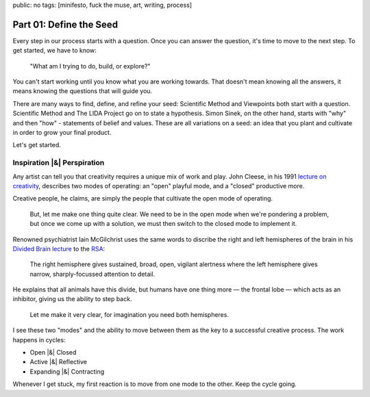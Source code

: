 public: no
tags: [minifesto, fuck the muse, art, writing, process]

Part 01: Define the Seed
========================

Every step in our process starts with a question.
Once you can answer the question,
it's time to move to the next step.
To get started, we have to know:

  "What am I trying to do, build, or explore?"

You can't start working
until you know what you are working towards.
That doesn't mean knowing all the answers,
it means knowing the questions that will guide you.

There are many ways to find,
define, and refine your seed:
Scientific Method and Viewpoints
both start with a question.
Scientific Method and The LIDA Project
go on to state a hypothesis.
Simon Sinek, on the other hand,
starts with "why" and then "how" -
statements of belief and values.
These are all variations on a seed:
an idea that you plant and cultivate
in order to grow your final product.

Let's get started.

Inspiration |&| Perspiration
----------------------------

Any artist can tell you that creativity
requires a unique mix of work and play.
John Cleese, in his 1991 `lecture on creativity`_,
describes two modes of operating:
an "open" playful mode,
and a "closed" productive more.

Creative people, he claims,
are simply the people that
cultivate the open mode of operating.

  But, let me make one thing quite clear.
  We need to be in the open mode when we're pondering a problem,
  but once we come up with a solution,
  we must then switch to the closed mode to implement it.

Renowned psychiatrist Iain McGilchrist
uses the same words to discribe
the right and left hemispheres of the brain
in his `Divided Brain lecture`_ to the `RSA`_:

  The right hemisphere gives sustained,
  broad, open, vigilant alertness
  where the left hemisphere gives narrow,
  sharply-focussed attention to detail.

He explains that all animals have this divide,
but humans have one thing more —
the frontal lobe —
which acts as an inhibitor,
giving us the ability to step back.

  Let me make it very clear,
  for imagination you need both hemispheres.

I see these two "modes"
and the ability to move between them
as the key to a successful creative process.
The work happens in cycles:

* Open |&| Closed
* Active |&| Reflective
* Expanding |&| Contracting

Whenever I get stuck,
my first reaction is to move
from one mode to the other.
Keep the cycle going.

.. _lecture on creativity: http://www.youtube.com/watch?v=VShmtsLhkQg
.. _Divided Brain lecture: http://www.youtube.com/watch?v=dFs9WO2B8uI
.. _RSA: http://www.thersa.org/

.. |&| raw:: html

  <span class="amp">&</span>